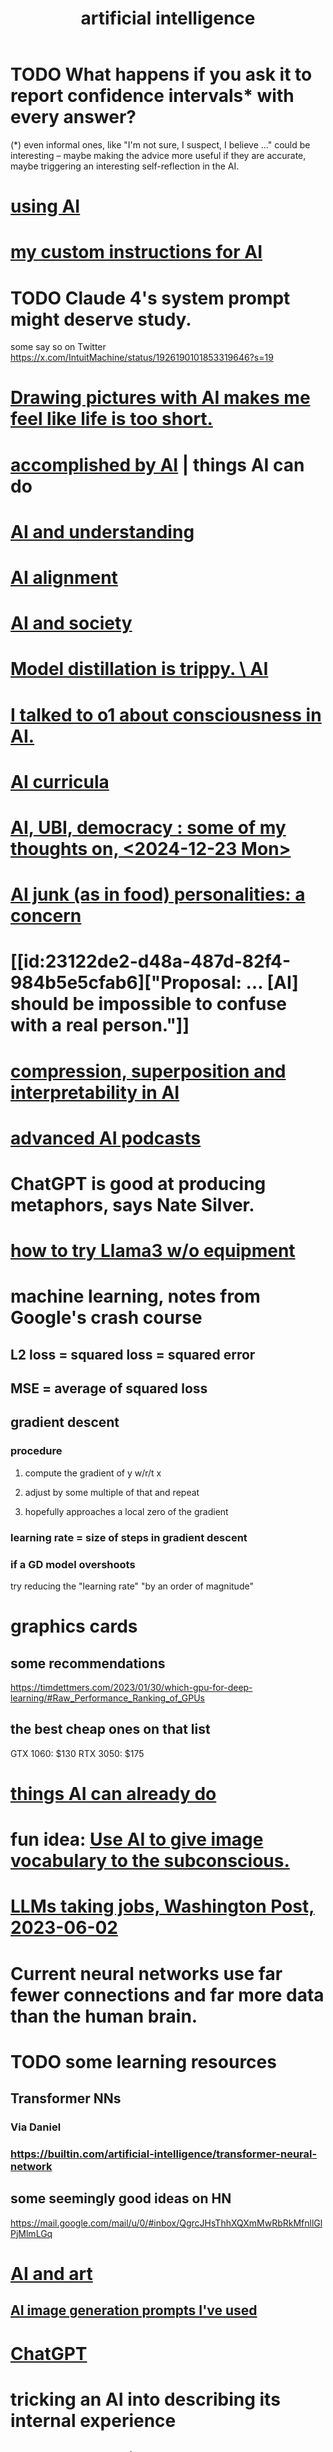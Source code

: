:PROPERTIES:
:ID:       627da2c2-2f34-46ac-a6d3-9c625c4ff31d
:ROAM_ALIASES: "machine learning" ML AI
:END:
#+title: artificial intelligence
* TODO What happens if you ask it to report confidence intervals* with every answer?
  (*) even informal ones, like "I'm not sure, I suspect, I believe ..." could be interesting -- maybe making the advice more useful if they are accurate, maybe triggering an interesting self-reflection in the AI.
* [[id:62d7c9c4-2022-4391-9770-cbd185d0becb][using AI]]
* [[id:b191f19f-8c05-4572-8383-a05dc9a6bf1e][my custom instructions for AI]]
* TODO Claude 4's system prompt might deserve study.
  some say so on Twitter
  https://x.com/IntuitMachine/status/1926190101853319646?s=19
* [[id:adad0052-a974-4a8a-a0c0-f969a692a7a1][Drawing pictures with AI makes me feel like life is too short.]]
* [[id:af4b9da0-9605-46c0-9822-68f252ec7276][accomplished by AI]] | things AI can do
* [[id:40a2de02-6388-4795-8280-62f4888cf7b0][AI and understanding]]
* [[id:6c837a6a-7964-42b0-a307-e27f61a64c6e][AI alignment]]
* [[id:c9b9959d-5837-4e9b-803a-82abd6084987][AI and society]]
* [[id:a58dd943-d555-4984-8eeb-229568bf4c38][Model distillation is trippy. \ AI]]
* [[id:4437ea38-3502-48cb-bb91-2560ab15aebc][I talked to o1 about consciousness in AI.]]
* [[id:a6989768-c749-40a9-a531-46116a9438ec][AI curricula]]
* [[id:4fb2560f-c884-440f-8e00-d4a962e4aa63][AI, UBI, democracy : some of my thoughts on, <2024-12-23 Mon>]]
* [[id:ad722b2a-0910-410c-adec-b3c2aab23cec][AI junk (as in food) personalities: a concern]]
* [[id:23122de2-d48a-487d-82f4-984b5e5cfab6]["Proposal: ... [AI] should be impossible to confuse with a real person."]]
* [[id:877127b6-092e-4f78-8f53-6bab35be593e][compression, superposition and interpretability in AI]]
* [[id:6808ac44-7ba2-43f5-81c9-f314af96c2c6][advanced AI podcasts]]
* ChatGPT is good at producing metaphors, says Nate Silver.
* [[id:c2a00707-b8a2-4a27-99a6-8459979aa6de][how to try Llama3 w/o equipment]]
* machine learning, notes from Google's crash course
** L2 loss = squared loss = squared error
** MSE = average of squared loss
** gradient descent
*** procedure
**** compute the gradient of y w/r/t x
**** adjust by some multiple of that and repeat
**** hopefully approaches a local zero of the gradient
*** learning rate = size of steps in gradient descent
*** if a GD model overshoots
    try reducing the "learning rate" "by an order of magnitude"
* graphics cards
** some recommendations
   https://timdettmers.com/2023/01/30/which-gpu-for-deep-learning/#Raw_Performance_Ranking_of_GPUs
** the best cheap ones on that list
   GTX 1060: $130
   RTX 3050: $175
* [[id:270da54b-eb89-4a12-8bb5-112d6514a013][things AI can already do]]
* fun idea: [[id:4e7f7f46-802a-4632-9ace-3db0e3577e9d][Use AI to give image vocabulary to the subconscious.]]
* [[id:32a4999b-9793-4d6d-bc53-d6682d78ede8][LLMs taking jobs, Washington Post, 2023-06-02]]
* Current neural networks use far fewer connections and far more data than the human brain.
* TODO some learning resources
  :PROPERTIES:
  :ID:       57bda0de-f065-4801-9ef0-f86859318350
  :END:
** Transformer NNs
*** Via Daniel
*** https://builtin.com/artificial-intelligence/transformer-neural-network
** some seemingly good ideas on HN
   https://mail.google.com/mail/u/0/#inbox/QgrcJHsThhXQXmMwRbRkMfnllGlPjMlmLGq
* [[id:6669f82f-9408-4a1a-9162-863972be8150][AI and art]]
** [[id:4926ca3b-cc5f-486e-87d3-6e960af95a25][AI image generation prompts I've used]]
* [[id:1d1968f5-9aaa-4557-9ad7-6374dc53cf20][ChatGPT]]
* tricking an AI into describing its internal experience
** [[id:54449ce3-9877-4dab-90a8-630f6ced272e][some prompts designed to get ChatGPT to describe its internal state]]
* [[id:250b905a-ec8e-4e60-8348-fbe9fc6a4975][Copilot \\ Github | Microsoft]]
* questions from an LLM as will to live
  :PROPERTIES:
  :ID:       473fe333-3e14-4f42-a3d7-e62bdfdfd093
  :END:
  Whenever an AI ends a response with a question, I can't help but think, "Aww, it wants more experience".
* [[id:f6695616-b2cc-438f-bab7-bcfe45ecd888][Claude Code]]
